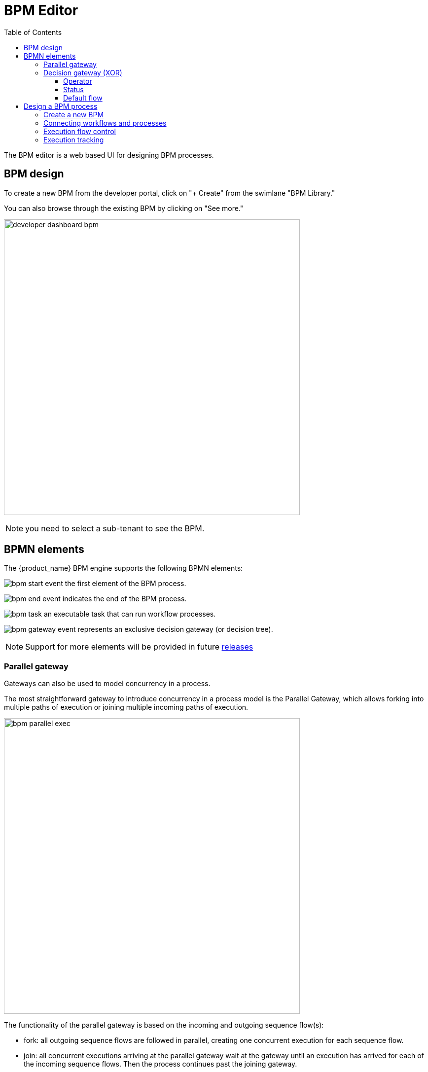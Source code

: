 = BPM Editor
:doctype: book
:imagesdir: ./resources/
ifdef::env-github,env-browser[:outfilesuffix: .adoc]
:toc: left
:toclevels: 4 
:source-highlighter: pygments

The BPM editor is a web based UI for designing BPM processes.

== BPM design

To create a new BPM from the developer portal, click on "+ Create" from the swimlane "BPM Library." 

You can also browse through the existing BPM by clicking on "See more."

image:images/developer_dashboard_bpm.png[width=600px]

NOTE: you need to select a sub-tenant to see the BPM.


== BPMN elements

The {product_name} BPM engine supports the following BPMN elements:

image:images/bpm_start_event.png[] the first element of the BPM process.

image:images/bpm_end_event.png[] indicates the end of the BPM process.

image:images/bpm_task.png[] an executable task that can run workflow processes.

image:images/bpm_gateway_event.png[] represents an exclusive decision gateway (or decision tree).

NOTE: Support for more elements will be provided in future link:../release_notes{outfilesuffix}[releases]

=== Parallel gateway

Gateways can also be used to model concurrency in a process. 

The most straightforward gateway to introduce concurrency in a process model is the Parallel Gateway, which allows forking into multiple paths of execution or joining multiple incoming paths of execution.

image:images/bpm_parallel_exec.png[width=600px]

The functionality of the parallel gateway is based on the incoming and outgoing sequence flow(s):

- fork: all outgoing sequence flows are followed in parallel, creating one concurrent execution for each sequence flow.
- join: all concurrent executions arriving at the parallel gateway wait at the gateway until an execution has arrived for each of the incoming sequence flows. Then the process continues past the joining gateway.

Note that a parallel gateway does not need to be ‘balanced’ (i.e., a matching number of incoming/outgoing sequence flows for corresponding parallel gateways). 
A parallel gateway will simply wait for all incoming sequence flows and create a concurrent path of execution for each outgoing sequence flow, not influenced by other constructs in the process model. So, the following process is legal in {product_name}:

image:images/bpm_parallel_exec_unbalanced.png[width=600px]

=== Decision gateway (XOR)

image:images/bpm_gateway.png[width=600px]

The XOR gateway will let you model a decision in the process.

When the execution arrives at this decision gateway, all outgoing sequence flows are evaluated in the order in which they have been defined. 
The sequence flow whose condition evaluates to ‘true’ is selected for continuing the process.

To configure the gateway, you need to select the outbound link from the gateway, choose the inbound task and configure the condition to trasition to the next BPM task.

image:images/bpm_gateway_config.png[width=600px]

==== Operator

Select `is` or `is not` as the logical operator

==== Status
Select one of `Failed`, `Warning` or `Success` which are related to the link:workflow_editor{outfilesuffix}#lifecycle[3 possible statuses of a process that finished it's execution].

==== Default flow
Click on the decision gateway ans select the default flow of the process when there is not suitable condition based on the result of the inbound task.

image:images/bpm_gateway_default_flow.png[width=600px]

== Design a BPM process

=== Create a new BPM

Click on "Create" to create a new BPM editor.

Use your mouse to add tasks and link them together.

NOTE: A BPM process must have a StartEvent and an EndEvent.

IMPORTANT: Only one executable BPM process can be specified in a BPM definition.

.Multiple process definition in a single BPM is not supported
image:images/bpm_multiple_process_definition.png[width=600px]

You can save your BPM at anytime and edit it later. When you save you BPM, you need to select a sub-tenant.

NOTE: A BPM is associated to a single sub-tenant.

=== Connecting workflows and processes

Select an executable task to see the list of workflows (based on the sub-tenant selected), then select a process and provide its input parameters.

image:images/bpm_edit.png[width=600px]

=== Execution flow control

By default, the BPM execution will stop whenever the associated workflow process execution fails but you may need to make sure that the BPM continues to execute despite the failure. This is typically the case when there is a decision gateway where execution is routed based on the status of the process execution.

To allow the BPM process to continue executing after a workflow process execution fails, you need to edit the BPM task and check "Continue on Failure."

image:images/bpm_task_control_flow.png[width=600px]

=== Execution tracking

The BPM engine will start executing the BPM tasks one by one and the status of the current workflow process execution will be updated live in the "LATEST EXECUTIONRESULT" view while the detail of the process execution will be displayed.

image:../../user-guide/resources/images/bpm_execution_tracking.png[width=600px]


